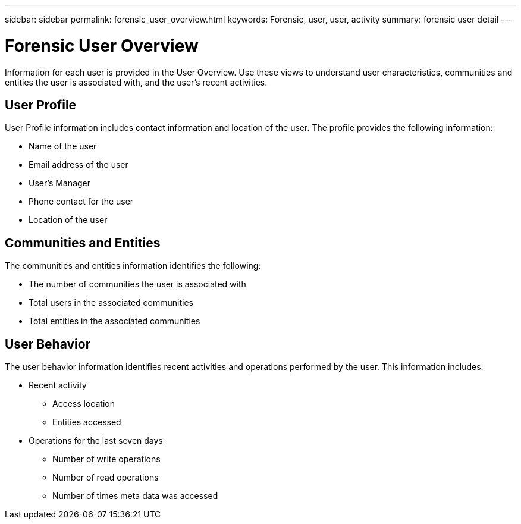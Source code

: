 ---
sidebar: sidebar
permalink: forensic_user_overview.html
keywords:  Forensic, user, user, activity 
summary: forensic user detail
---

= Forensic User Overview

[lead]
Information for each user is provided in the User Overview. Use these views to understand user characteristics, communities and entities the user is associated with, and the user's recent activities.   

== User Profile

User Profile information includes contact information and location of the user. The profile provides the following information:

* Name of the user
* Email address of the user
* User's Manager 
* Phone contact for the user
* Location of the user

== Communities and Entities

The communities and entities information identifies the following:

* The number of communities the user is associated with
* Total users in the associated communities
* Total entities in the associated communities

== User Behavior 

The user behavior information identifies recent activities and operations performed by the user. This information includes: 

* Recent activity
** Access location 
** Entities accessed 

* Operations for the last seven days
** Number of write operations 
** Number of read operations
** Number of times meta data was accessed  



